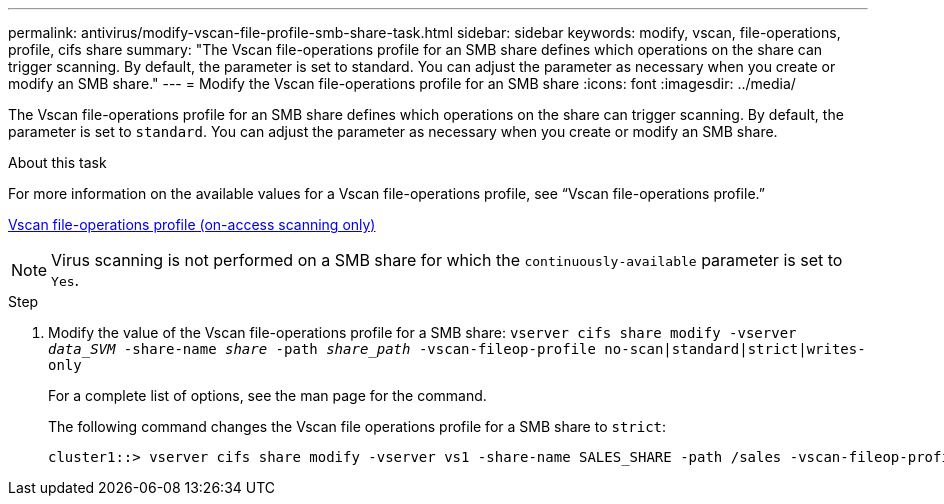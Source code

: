 ---
permalink: antivirus/modify-vscan-file-profile-smb-share-task.html
sidebar: sidebar
keywords: modify, vscan, file-operations, profile, cifs share
summary: "The Vscan file-operations profile for an SMB share defines which operations on the share can trigger scanning. By default, the parameter is set to standard. You can adjust the parameter as necessary when you create or modify an SMB share."
---
= Modify the Vscan file-operations profile for an SMB share
:icons: font
:imagesdir: ../media/

[.lead]
The Vscan file-operations profile for an SMB share defines which operations on the share can trigger scanning. By default, the parameter is set to `standard`. You can adjust the parameter as necessary when you create or modify an SMB share.

.About this task

For more information on the available values for a Vscan file-operations profile, see "`Vscan file-operations profile.`"

link:architecture-concept.html[Vscan file-operations profile (on-access scanning only)]

[NOTE]
====
Virus scanning is not performed on a SMB share for which the `continuously-available` parameter is set to `Yes`.
====

.Step

. Modify the value of the Vscan file-operations profile for a SMB share: `vserver cifs share modify -vserver _data_SVM_ -share-name _share_ -path _share_path_ -vscan-fileop-profile no-scan|standard|strict|writes-only`
+
For a complete list of options, see the man page for the command.
+
The following command changes the Vscan file operations profile for a SMB share to `strict`:
+
----
cluster1::> vserver cifs share modify -vserver vs1 -share-name SALES_SHARE -path /sales -vscan-fileop-profile strict
----

// 4 FEB 2022, BURT 1451789 